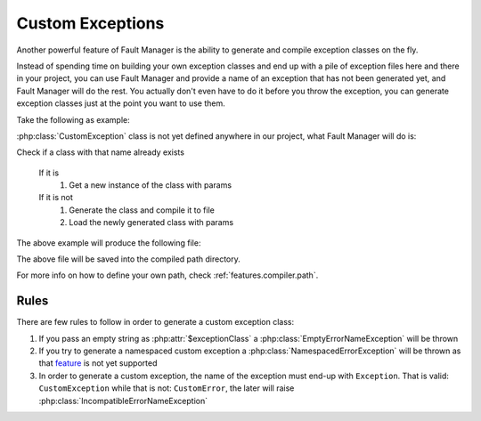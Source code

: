 .. rst-class:: FaultManagerdoc

.. _features.custom-exceptions:

Custom Exceptions
=================

Another powerful feature of Fault Manager is the ability to generate and compile exception classes on the fly.

Instead of spending time on building your own exception classes and end up with a pile of exception files here and there
in your project, you can use Fault Manager and provide a name of an exception that has not been generated yet, and
Fault Manager will do the rest. You actually don't even have to do it before you throw the exception, you can generate
exception classes just at the point you want to use them.

Take the following as example:

.. code-block:: php
    :caption: Generate Custom Exception
    :name: generate-custom-exception

    Fault::throw('CustomException', 'a message here');

:php:class:`CustomException` class is not yet defined anywhere in our project, what Fault Manager will do is:

Check if a class with that name already exists

    If it is
        #. Get a new instance of the class with params

    If it is not
        #. Generate the class and compile it to file
        #. Load the newly generated class with params

The above example will produce the following file:

.. code-block:: php
    :caption: CustomException.php
    :name: custom-exception-php

    <?php

    class CustomException extends Exception
    {


    }

The above file will be saved into the compiled path directory.

For more info on how to define your own path, check :ref:`features.compiler.path`.

Rules
-----

There are few rules to follow in order to generate a custom exception class:

#. If you pass an empty string as :php:attr:`$exceptionClass` a :php:class:`EmptyErrorNameException` will be thrown

#. If you try to generate a namespaced custom exception a :php:class:`NamespacedErrorException` will be thrown as that
   `feature <https://github.com/omegad-biz/fault-manager/issues/4>`_ is not yet supported

#. In order to generate a custom exception, the name of the exception must end-up with ``Exception``.
   That is valid: ``CustomException`` while that is not: ``CustomError``, the later will raise
   :php:class:`IncompatibleErrorNameException`
